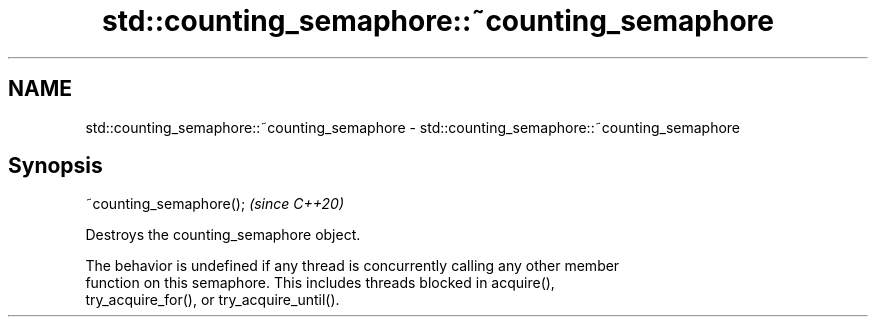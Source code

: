 .TH std::counting_semaphore::~counting_semaphore 3 "2021.11.17" "http://cppreference.com" "C++ Standard Libary"
.SH NAME
std::counting_semaphore::~counting_semaphore \- std::counting_semaphore::~counting_semaphore

.SH Synopsis
   ~counting_semaphore();  \fI(since C++20)\fP

   Destroys the counting_semaphore object.

   The behavior is undefined if any thread is concurrently calling any other member
   function on this semaphore. This includes threads blocked in acquire(),
   try_acquire_for(), or try_acquire_until().
